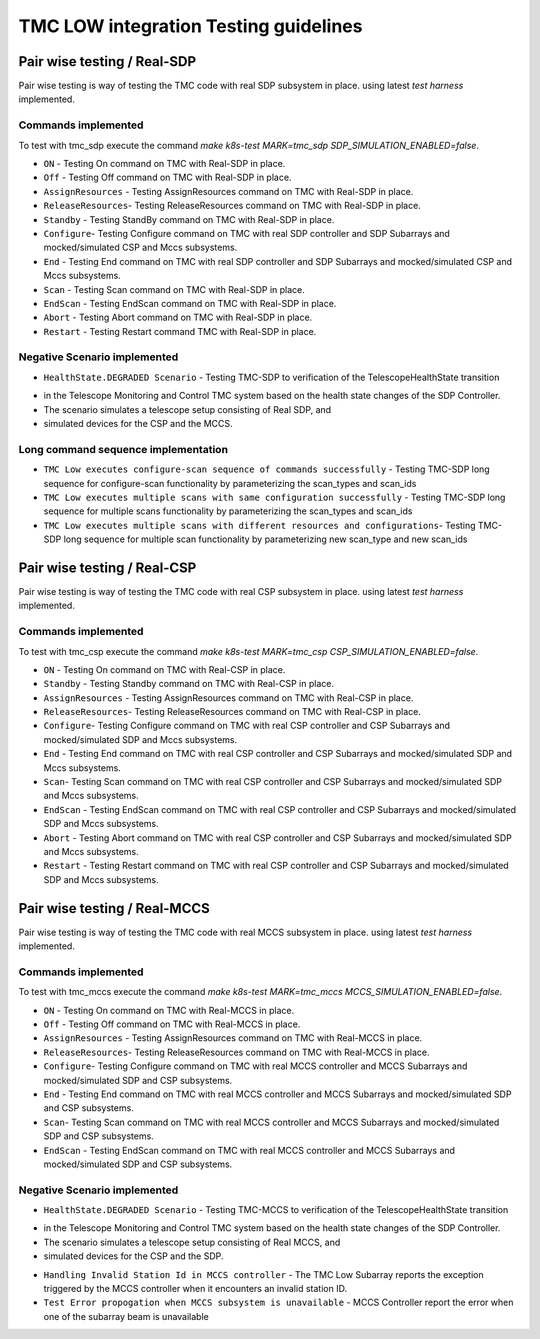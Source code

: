 ######################################
TMC LOW integration Testing guidelines
######################################

****************************
Pair wise testing / Real-SDP
****************************

Pair wise testing is way of testing the TMC code with real SDP subsystem in place. 
using latest `test harness` implemented. 

Commands implemented
^^^^^^^^^^^^^^^^^^^^
To test with tmc_sdp execute the command `make k8s-test MARK=tmc_sdp SDP_SIMULATION_ENABLED=false`.

* ``ON`` - Testing On command on TMC with Real-SDP in place.
    
* ``Off`` - Testing Off command on TMC  with Real-SDP in place.

* ``AssignResources`` -  Testing AssignResources command on TMC with Real-SDP in place.
    
* ``ReleaseResources``- Testing ReleaseResources command on TMC with Real-SDP in place.

* ``Standby`` - Testing StandBy command on TMC with Real-SDP in place.

* ``Configure``- Testing Configure command on TMC with real SDP controller and SDP Subarrays and mocked/simulated CSP and Mccs subsystems.

* ``End`` - Testing End command on TMC with real SDP controller and SDP Subarrays and mocked/simulated CSP and Mccs subsystems.
    
* ``Scan`` - Testing Scan command on TMC with Real-SDP in place.

* ``EndScan`` - Testing EndScan command on TMC with Real-SDP in place.

* ``Abort`` - Testing Abort command on TMC with Real-SDP in place.

* ``Restart`` - Testing Restart command TMC with Real-SDP in place.

Negative Scenario implemented
^^^^^^^^^^^^^^^^^^^^^^^^^^^^^

* ``HealthState.DEGRADED Scenario`` - Testing TMC-SDP to verification of the TelescopeHealthState transition
- in the Telescope Monitoring and Control TMC system based on the health state changes of the SDP Controller. 
- The scenario simulates a telescope setup consisting of Real SDP, and 
- simulated devices for the CSP and the MCCS.

Long command sequence implementation
^^^^^^^^^^^^^^^^^^^^^^^^^^^^^^^^^^^^^

* ``TMC Low executes configure-scan sequence of commands successfully`` - Testing TMC-SDP long sequence for configure-scan functionality by parameterizing the scan_types and scan_ids

* ``TMC Low executes multiple scans with same configuration successfully`` - Testing TMC-SDP long sequence for multiple scans functionality by parameterizing the scan_types and scan_ids

* ``TMC Low executes multiple scans with different resources and configurations``-  Testing TMC-SDP long sequence for multiple scan functionality by parameterizing new scan_type and new scan_ids

****************************
Pair wise testing / Real-CSP
****************************

Pair wise testing is way of testing the TMC code with real CSP subsystem in place. 
using latest `test harness` implemented. 

Commands implemented
^^^^^^^^^^^^^^^^^^^^
To test with tmc_csp execute the command `make k8s-test MARK=tmc_csp CSP_SIMULATION_ENABLED=false`.

* ``ON`` - Testing On command on TMC with Real-CSP in place.
    
* ``Standby`` - Testing Standby command on TMC with Real-CSP in place.

* ``AssignResources`` - Testing AssignResources command on TMC with Real-CSP in place.
    
* ``ReleaseResources``- Testing ReleaseResources command on TMC with Real-CSP in place.

* ``Configure``- Testing Configure command on TMC with real CSP controller and CSP Subarrays and mocked/simulated SDP and Mccs subsystems.

* ``End`` - Testing End command on TMC with real CSP controller and CSP Subarrays and mocked/simulated SDP and Mccs subsystems.

* ``Scan``- Testing Scan command on TMC with real CSP controller and CSP Subarrays and mocked/simulated SDP and Mccs subsystems.

* ``EndScan`` - Testing EndScan command on TMC with real CSP controller and CSP Subarrays and mocked/simulated SDP and Mccs subsystems.

* ``Abort`` - Testing Abort command on TMC with real CSP controller and CSP Subarrays and mocked/simulated SDP and Mccs subsystems.

* ``Restart`` - Testing Restart command on TMC with real CSP controller and CSP Subarrays and mocked/simulated SDP and Mccs subsystems.


*****************************
Pair wise testing / Real-MCCS
*****************************

Pair wise testing is way of testing the TMC code with real MCCS subsystem in place. 
using latest `test harness` implemented. 

Commands implemented
^^^^^^^^^^^^^^^^^^^^
To test with tmc_mccs execute the command `make k8s-test MARK=tmc_mccs MCCS_SIMULATION_ENABLED=false`.

* ``ON`` - Testing On command on TMC with Real-MCCS in place.

* ``Off`` - Testing Off command on TMC  with Real-MCCS in place.

* ``AssignResources`` - Testing AssignResources command on TMC with Real-MCCS in place.
    
* ``ReleaseResources``- Testing ReleaseResources command on TMC with Real-MCCS in place.

* ``Configure``- Testing Configure command on TMC with real MCCS controller and MCCS Subarrays and mocked/simulated SDP and CSP subsystems.

* ``End`` - Testing End command on TMC with real MCCS controller and MCCS Subarrays and mocked/simulated SDP and CSP subsystems.

* ``Scan``- Testing Scan command on TMC with real MCCS controller and MCCS Subarrays and mocked/simulated SDP and CSP subsystems.

* ``EndScan`` - Testing EndScan command on TMC with real MCCS controller and MCCS Subarrays and mocked/simulated SDP and CSP subsystems.

Negative Scenario implemented
^^^^^^^^^^^^^^^^^^^^^^^^^^^^^

* ``HealthState.DEGRADED Scenario`` - Testing TMC-MCCS to verification of the TelescopeHealthState transition
- in the Telescope Monitoring and Control TMC system based on the health state changes of the SDP Controller. 
- The scenario simulates a telescope setup consisting of Real MCCS, and 
- simulated devices for the CSP and the SDP.

* ``Handling Invalid Station Id in MCCS controller`` - The TMC Low Subarray reports the exception triggered by the MCCS controller when it encounters an invalid station ID.

* ``Test Error propogation when MCCS subsystem is unavailable`` - MCCS Controller report the error when one of the subarray beam is unavailable
